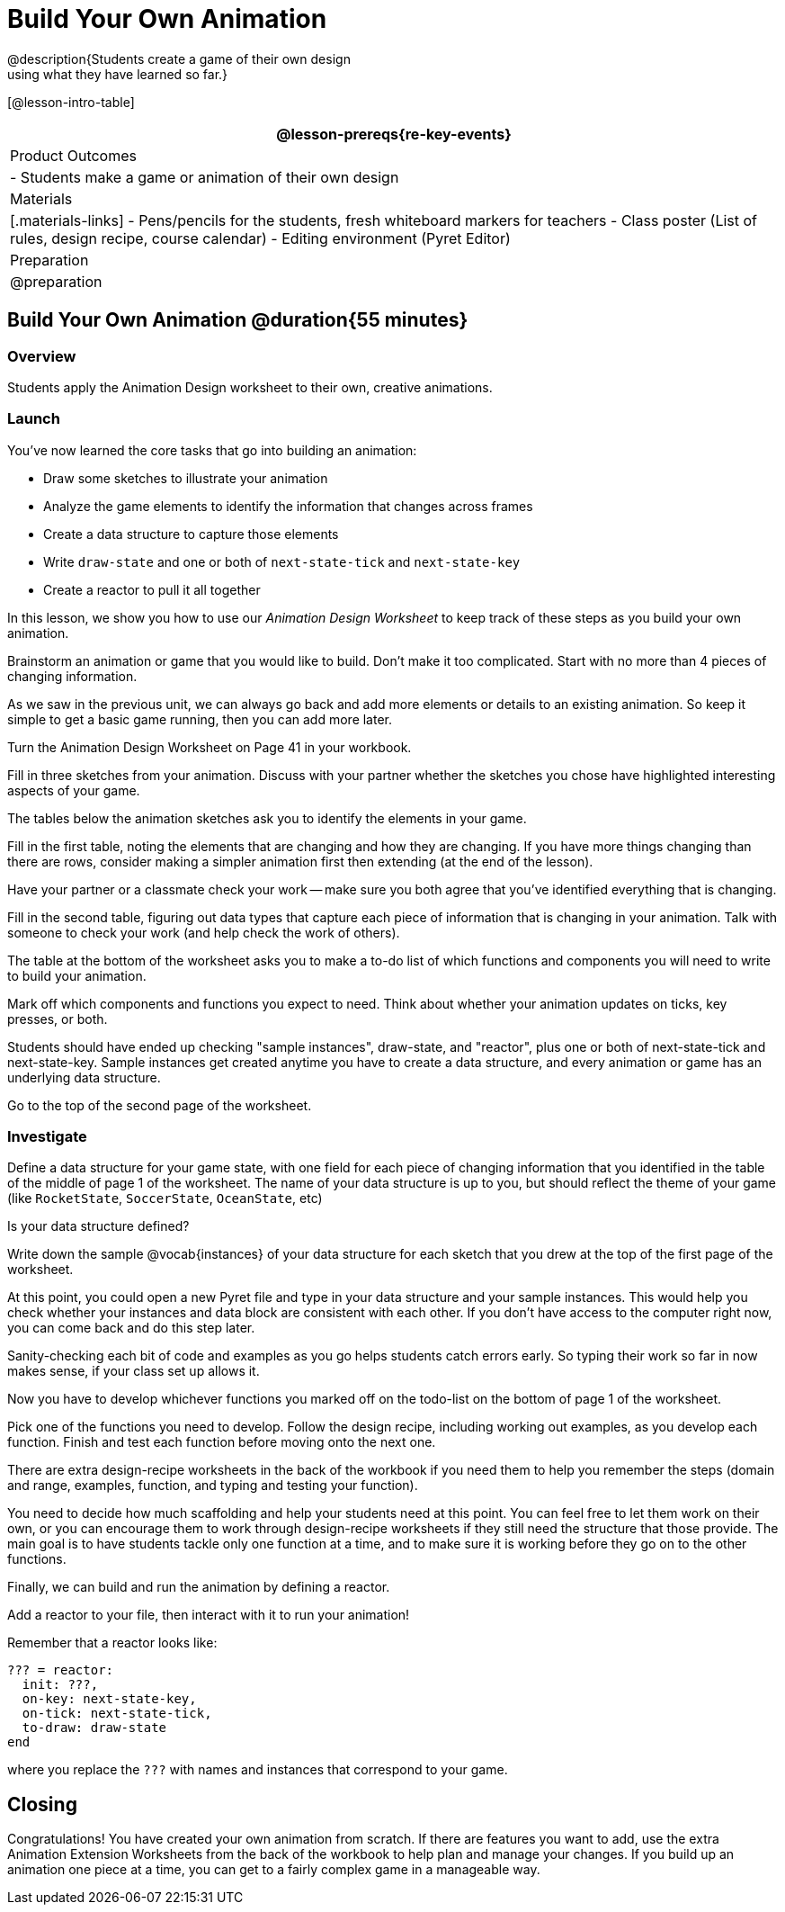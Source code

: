 = Build Your Own Animation
@description{Students create a game of their own design
using what they have learned so far.}

[@lesson-intro-table]
|===
@lesson-prereqs{re-key-events}

| Product Outcomes
|
- Students make a game or animation of their own design

| Materials
|[.materials-links]
- Pens/pencils for the students, fresh whiteboard markers for teachers
- Class poster (List of rules, design recipe, course calendar)
- Editing environment (Pyret Editor)

| Preparation
| @preparation

|===

== Build Your Own Animation @duration{55 minutes}

=== Overview
Students apply the Animation Design worksheet to their own, creative animations.

=== Launch

You’ve now learned the core tasks that go into building an animation:

- Draw some sketches to illustrate your animation
- Analyze the game elements to identify the information that changes across frames
- Create a data structure to capture those elements
- Write `draw-state` and one or both of `next-state-tick` and `next-state-key`
- Create a reactor to pull it all together

In this lesson, we show you how to use our _Animation Design Worksheet_ to keep track of these steps as you build your own animation.

[.lesson-instruction]
Brainstorm an animation or game that you would like to build. Don’t make it too complicated. Start with no more than 4 pieces of changing information.

As we saw in the previous unit, we can always go back and add more elements or details to an existing animation. So keep it simple to get a basic game running, then you can add more later.

Turn the Animation Design Worksheet on Page 41 in your workbook.

[.lesson-instruction]
Fill in three sketches from your animation. Discuss with your partner whether the sketches you chose have highlighted interesting aspects of your game.

The tables below the animation sketches ask you to identify the elements in your game.

[.lesson-instruction]
Fill in the first table, noting the elements that are changing and how they are changing. If you have more things changing than there are rows, consider making a simpler animation first then extending (at the end of the lesson).

Have your partner or a classmate check your work -- make sure you both agree that you’ve identified everything that is changing.

[.lesson-instruction]
Fill in the second table, figuring out data types that capture each piece of information that is changing in your animation. Talk with someone to check your work (and help check the work of others).

The table at the bottom of the worksheet asks you to make a to-do list of which functions and components you will need to write to build your animation.

[.lesson-instruction]
Mark off which components and functions you expect to need. Think about whether your animation updates on ticks, key presses, or both.

Students should have ended up checking "sample instances", draw-state, and "reactor", plus one or both of next-state-tick and next-state-key. Sample instances get created anytime you have to create a data structure, and every animation or game has an underlying data structure.

Go to the top of the second page of the worksheet.

=== Investigate
[.lesson-instruction]
Define a data structure for your game state, with one field for each piece of changing information that you identified in the table of the middle of page 1 of the worksheet. The name of your data structure is up to you, but should reflect the theme of your game (like `RocketState`, `SoccerState`, `OceanState`, etc)

Is your data structure defined?

[.lesson-instruction]
Write down the sample @vocab{instances} of your data structure for each sketch that you drew at the top of the first page of the worksheet.

At this point, you could open a new Pyret file and type in your data structure and your sample instances. This would help you check whether your instances and data block are consistent with each other. If you don’t have access to the computer right now, you can come back and do this step later.

Sanity-checking each bit of code and examples as you go helps students catch errors early. So typing their work so far in now makes sense, if your class set up allows it.

Now you have to develop whichever functions you marked off on the todo-list on the bottom of page 1 of the worksheet.

[.lesson-instruction]
Pick one of the functions you need to develop. Follow the design recipe, including working out examples, as you develop each function. Finish and test each function before moving onto the next one.

There are extra design-recipe worksheets in the back of the workbook if you need them to help you remember the steps (domain and range, examples, function, and typing and testing your
function).

You need to decide how much scaffolding and help your students need at this point. You can feel free to let them work on their own, or you can encourage them to work through design-recipe worksheets if they still need the structure that those provide. The main goal is to have students tackle only one function at a time, and to make sure it is working before they go on to the other functions.

Finally, we can build and run the animation by defining a reactor.

[.lesson-instruction]
Add a reactor to your file, then interact with it to run your animation!

Remember that a reactor looks like:

----
??? = reactor:
  init: ???,
  on-key: next-state-key,
  on-tick: next-state-tick,
  to-draw: draw-state
end
----

where you replace the `???` with names and instances that correspond to your game.

== Closing
Congratulations! You have created your own animation from scratch. If there are features you want to add, use the extra Animation Extension Worksheets from the back of the workbook to help plan and manage your changes. If you build up an animation one piece at a time, you can get to a fairly complex game in a manageable way.
